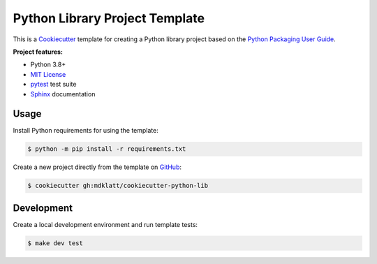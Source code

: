 ###############################
Python Library Project Template
###############################

|python3.8|
|python3.9|
|python3.10|
|python3.11|
|license|
|tests|

This is a `Cookiecutter`_ template for creating a Python library project based
on the `Python Packaging User Guide`_.


**Project features:**

- Python 3.8+
- `MIT License`_
- `pytest`_ test suite
- `Sphinx`_ documentation


=====
Usage
=====

Install Python requirements for using the template:

.. code-block::

    $ python -m pip install -r requirements.txt


Create a new project directly from the template on `GitHub`_:

.. code-block::

    $ cookiecutter gh:mdklatt/cookiecutter-python-lib


===========
Development
===========

Create a local development environment and run template tests:

.. code-block::

    $ make dev test


.. |python3.8| image:: https://img.shields.io/static/v1?label=python&message=3.8&color=informational
   :alt: Python 3.8
.. |python3.9| image:: https://img.shields.io/static/v1?label=python&message=3.9&color=informational
   :alt: Python 3.9
.. |python3.10| image:: https://img.shields.io/static/v1?label=python&message=3.10&color=informational
   :alt: Python 3.10
.. |python3.11| image:: https://img.shields.io/static/v1?label=python&message=3.11&color=informational
   :alt: Python 3.11
.. |license| image:: https://img.shields.io/github/license/mdklatt/httpexec
   :alt: MIT License
   :target: `MIT License`_
.. |tests| image:: https://github.com/mdklatt/cookiecutter-python-lib/actions/workflows/test.yml/badge.svg
   :alt: CI Test
   :target: `GitHub Actions`_


.. _Cookiecutter: http://cookiecutter.readthedocs.org
.. _Python Packaging User Guide: https://packaging.python.org/en/latest/tutorials/packaging-projects
.. _GitHub: https://github.com/mdklatt/cookiecutter-python-lib
.. _GitHub Actions: https://github.com/mdklatt/cookiecutter-python-lib/actions/workflows/test.yml
.. _MIT License: http://choosealicense.com/licenses/mit
.. _pytest: http://pytest.org
.. _Sphinx: http://sphinx-doc.org
